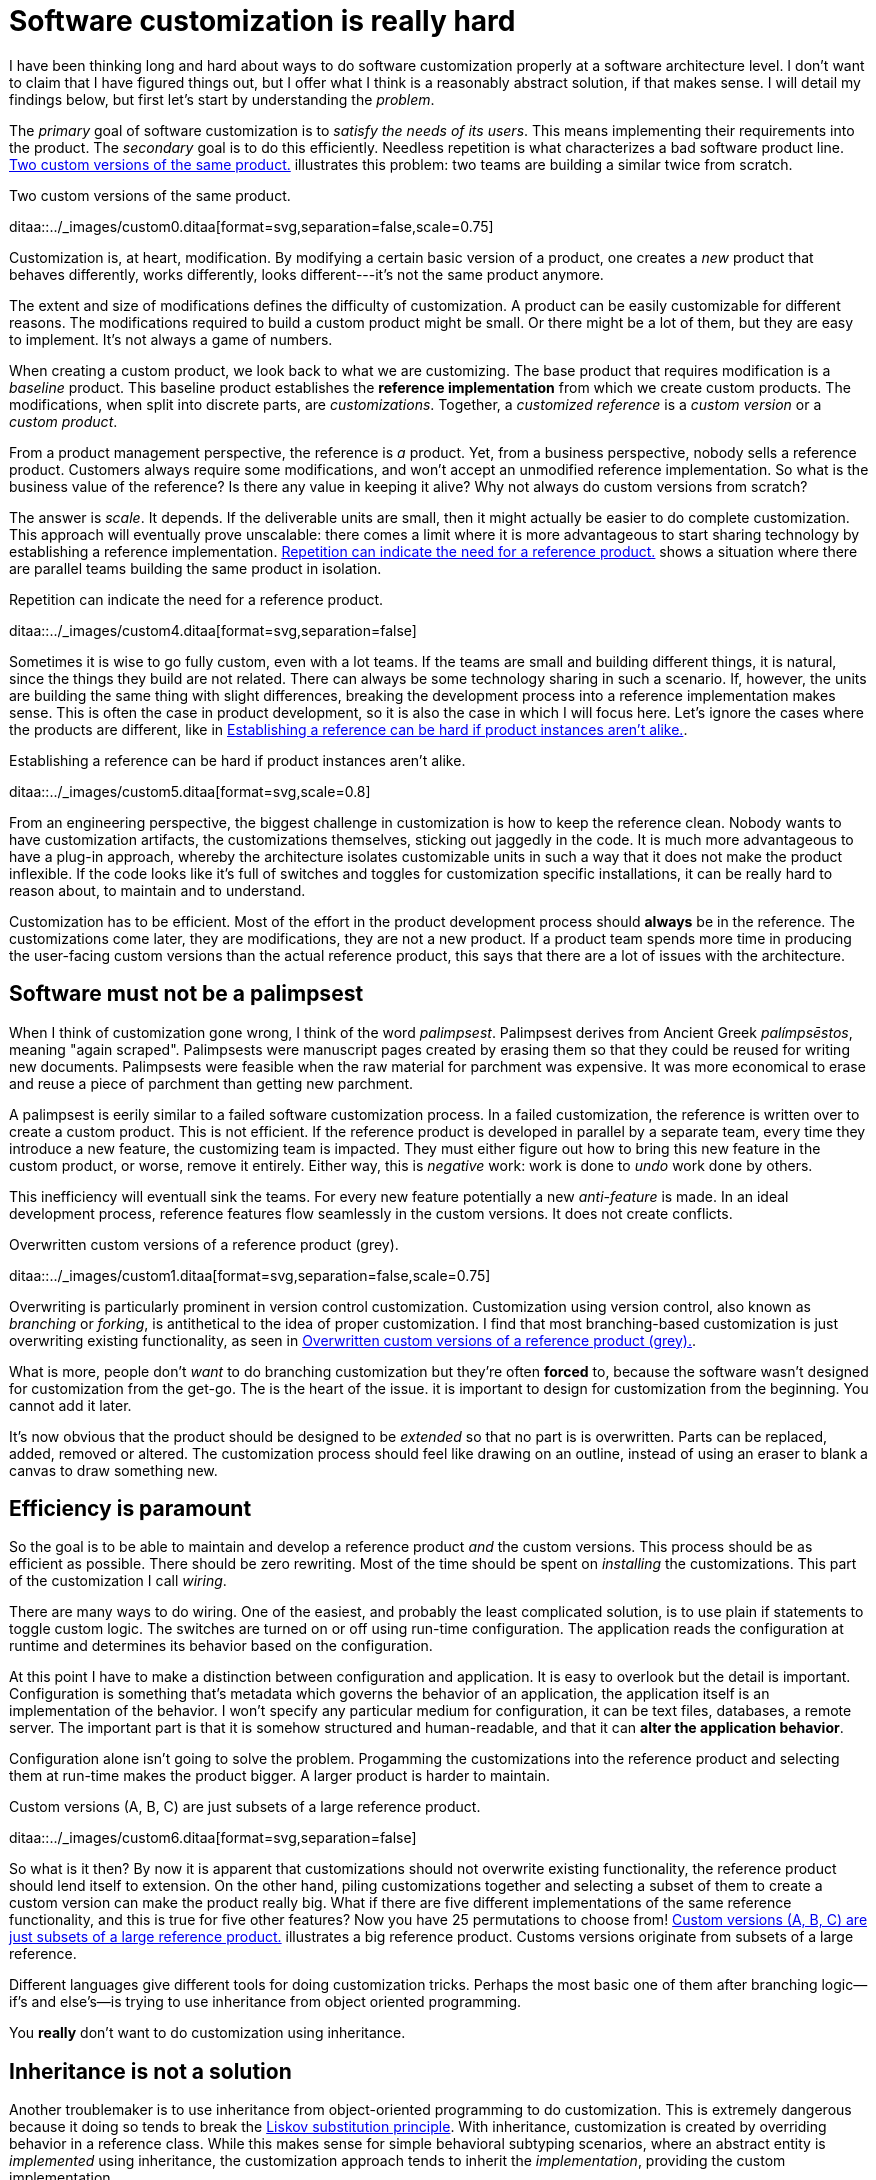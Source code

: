 = Software customization is really hard

:page-layout: post
:xrefstyle: short
:sectanchors:

I have been thinking long and hard about ways to do software customization
properly at a software architecture level.  I don't want to claim that I have
figured things out, but I offer what I think is a reasonably abstract solution,
if that makes sense.  I will detail my findings below, but first let's start by
understanding the _problem_.

The _primary_ goal of software customization is to _satisfy the needs of its
users_.  This means implementing their requirements into the product.  The
_secondary_ goal is to do this efficiently.  Needless repetition is what
characterizes a bad software product line.  <<two-versions>> illustrates this
problem: two teams are building a similar twice from scratch.

[[two-versions]]
[role="text-center ml-sm-3 float-sm-right"]
.Two custom versions of the same product.
ditaa::../_images/custom0.ditaa[format=svg,separation=false,scale=0.75]

Customization is, at heart, modification. By modifying a certain basic version
of a product, one creates a _new_ product that behaves differently, works
differently, looks different---it's not the same product anymore.

The extent and size of modifications defines the difficulty of customization. A
product can be easily customizable for different reasons. The modifications
required to build a custom product might be small. Or there might be a lot of
them, but they are easy to implement. It's not always a game of numbers.

When creating a custom product, we look back to what we are customizing. The
base product that requires modification is a _baseline_ product. This baseline
product establishes the *reference implementation* from which we create custom
products. The modifications, when split into discrete parts, are
_customizations_. Together, a _customized reference_ is a _custom version_ or a
_custom product_.

From a product management perspective, the reference is _a_ product. Yet, from a
business perspective, nobody sells a reference product. Customers always require
some modifications, and won't accept an unmodified reference implementation. So
what is the business value of the reference? Is there any value in keeping it
alive? Why not always do custom versions from scratch?

The answer is _scale_. It depends. If the deliverable units are small, then it
might actually be easier to do complete customization. This approach will
eventually prove unscalable: there comes a limit where it is more advantageous
to start sharing technology by establishing a reference implementation. <<many-teams>> shows a
situation where there are parallel teams building the same product in isolation.

[[many-teams]]
[role="text-sm-center"]
.Repetition can indicate the need for a reference product.
ditaa::../_images/custom4.ditaa[format=svg,separation=false]

Sometimes it is wise to go fully custom, even with a lot teams. If the teams are
small and building different things, it is natural, since the things they build
are not related.  There can always be some technology sharing in such a
scenario. If, however, the units are building the same thing with slight
differences, breaking the development process into a reference implementation makes
sense. This is often the case in product development, so it is also the case in
which I will focus here. Let's ignore the cases where the products are
different, like in <<dissimilar>>.

[[dissimilar]]
[role="text-center float-sm-right"]
.Establishing a reference can be hard if product instances aren't alike.
ditaa::../_images/custom5.ditaa[format=svg,scale=0.8]

From an engineering perspective, the biggest challenge in customization is how
to keep the reference clean.  Nobody wants to have customization artifacts, the
customizations themselves, sticking out jaggedly in the code.  It is much more
advantageous to have a plug-in approach, whereby the architecture isolates
customizable units in such a way that it does not make the product inflexible.
If the code looks like it's full of switches and toggles for customization
specific installations, it can be really hard to reason about, to maintain and
to understand.

Customization has to be efficient. Most of the effort in the product development
process should *always* be in the reference. The customizations come later, they
are modifications, they are not a new product. If a product team spends more
time in producing the user-facing custom versions than the actual reference
product, this says that there are a lot of issues with the architecture.

== Software must not be a palimpsest

When I think of customization gone wrong, I think of the word
_palimpsest_. Palimpsest derives from Ancient Greek _palímpsēstos_,
meaning "again scraped". Palimpsests were manuscript pages created by 
erasing them so that they could be reused for writing new
documents. Palimpsests were feasible when the raw material for
parchment was expensive. It was more economical to erase and reuse a
piece of parchment than getting new parchment.

A palimpsest is eerily similar to a failed software customization
process. In a failed customization, the reference is written over to create a
custom product. This is not efficient. If the reference product is developed in
parallel by a separate team, every time they introduce a new feature, the
customizing team is impacted. They must either figure out how to bring this new
feature in the custom product, or worse, remove it entirely. Either way, this is
_negative_ work: work is done to _undo_ work done by others.

This inefficiency will eventuall sink the teams. For every new feature
potentially a new _anti-feature_ is made. In an ideal development process,
reference features flow seamlessly in the custom versions. It does not create
conflicts. 

[[branching]]
[role="text-center ml-sm-3 float-sm-right"]
.Overwritten custom versions of a reference product (grey).
ditaa::../_images/custom1.ditaa[format=svg,separation=false,scale=0.75]

Overwriting is particularly prominent in version control customization.
Customization using version control, also known as _branching_ or _forking_,
is antithetical to the idea of proper customization.  I find that most
branching-based customization is just overwriting existing functionality, as
seen in <<branching>>.  

What is more, people don't _want_ to do branching customization but they're
often *forced* to, because the software wasn't designed for customization from
the get-go.  The is the heart of the issue. it is important to design for
customization from the beginning. You cannot add it later.

It's now obvious that the product should be designed to be _extended_
so that no part is is overwritten.  Parts can be replaced, added,
removed or altered.  The customization process should feel like
drawing on an outline, instead of using an eraser to blank a canvas to
draw something new.

== Efficiency is paramount

So the goal is to be able to maintain and develop a reference product _and_ the
custom versions.  This process should be as efficient as possible.
There should be zero rewriting.  Most of the time should be spent on
_installing_ the customizations.  This part of the customization I
call _wiring_.

There are many ways to do wiring.  One of the easiest, and probably the least
complicated solution, is to use plain if statements to toggle custom logic.  The
switches are turned on or off using run-time configuration.  The application
reads the configuration at runtime and determines its behavior based on the
configuration.

At this point I have to make a distinction between configuration and
application.  It is easy to overlook but the detail is important.  Configuration
is something that's metadata which governs the behavior of an application, the
application itself is an implementation of the behavior.  I won't specify any
particular medium for configuration, it can be text files, databases, a remote
server.  The important part is that it is somehow structured and human-readable,
and that it can *alter the application behavior*.

Configuration alone isn't going to solve the problem.  Progamming the
customizations into the reference product and selecting them at run-time makes
the product bigger.  A larger product is harder to maintain.

[[bigline]]
[role="text-center ml-sm-3 float-sm-right"]
.Custom versions (A, B, C) are just subsets of a large reference product. 
ditaa::../_images/custom6.ditaa[format=svg,separation=false]

So what is it then?  By now it is apparent that customizations should not
overwrite existing functionality, the reference product should lend itself to
extension.  On the other hand, piling customizations together and selecting a subset of them
to create a custom version can make the product really big. What if there are
five different implementations of the same reference functionality, and this is
true for five other features? Now you have 25 permutations to choose from!
<<bigline>> illustrates a big reference product. Customs versions originate from
subsets of a large reference.

Different languages give different tools for doing customization tricks. Perhaps
the most basic one of them after branching logic--if's and else's--is trying to
use inheritance from object oriented programming.

You *really* don't want to do customization using inheritance.

== Inheritance is not a solution

Another troublemaker is to use inheritance from object-oriented programming to
do customization. This is extremely dangerous because it doing so tends to break
the https://en.wikipedia.org/wiki/Liskov_substitution_principle[Liskov
substitution principle].  With inheritance, customization is created by
overriding behavior in a reference class.  While this makes sense for simple
behavioral subtyping scenarios, where an abstract entity is _implemented_ using
inheritance, the customization approach tends to inherit the _implementation_,
providing the custom implementation.

This is particularly harmful because the Liskov substitution principle asserts
that

[.text-center]
Let latexmath:[q(x)] be a property provable about objects latexmath:[x] of type
latexmath:[T]. Then latexmath:[q(y)] should be provable for objects
latexmath:[y] of type latexmath:[S], where latexmath:[S] is subtype of
latexmath:[T].footnote:[https://en.wikipedia.org/wiki/Liskov_substitution_principle[Liskov
substitution principle]. On Wikipedia, retrieved
7th April 2018.]

To paraphrase Wikipedia, this means that objects of type latexmath:[T] should be
replaceable by objects of type latexmath:[S], without altering the behavior of
the program. In the principle any latexmath:[S] behaves the same way as any
latexmath:[T]. Substituting one with the other has no overall effect on the
program.

This is where the principle collides with inheritance-based customization. The
whole point of customization is to alter program behavior, using inheritance to
do customization decidedly violates the substitution principle!

Of course it is possible to ignore the principle, but to me, it is a valuable
property of any object-oriented design. By obeying the principle, we gain
composability, since we can replace any latexmath:[T] with a latexmath:[S], and
we can expect the same invariants to hold. To me, behavioral subtyping is the
_only_ principle of object-oriented programming that makes sense and is useful.

== Plug-ins are not a panacea

Let's address the elephant in the room. By now, astute readers might have
guessed that the we should be using modules and build a _plug-in architecture_
to get easy customization.

A plug-in architecture is obviously _a_ solution to customization. The process
is as follows. We take the core product and inspect it and determine parts that
are customizable. We then build the product in such a fashion that swapping out
these parts is easy. Each part has alternatives, at least one. 

In engineering lingo, these parts are _modules_, and a product engineered like
this is a _modular_ product. The idea is to have a mechanism that can support
different implementations of the same thing, built in such a way that the
changing of implementations is easy. 

To create a customized version, we take the core product and choose our set of
parts. A custom version, voilà ! Now the customization process becomes a
part-picking experience, by taking features off the shelf.

The reaily is _somewhat_ darker than this. By emphasizing _somewhat_ I mean _a
lot_ darker than this. The preceding paragraphs described the _ideal_ scenario
of a modular architecture.

[emmental.float-sm-right.ml-sm-3]
.Emmental cheese.
image::emmental.jpg[width=300]

Building modularity properly is _tremendously_ difficult. You not only have to
plan for the _known_ use cases--the custom scenarios--you also have to plan for
the _unknown_ use cases. If your universal interface stops working because you
didn't consider a case where the customization explicitly requires
_non-universality_, tough shit! Maybe you didn't enforce the Liskov substitution
principle, and your messaging system was co-opted into a customer profiling
engine, and then the GDPR kicked in, and now your data protection officer wants
a word with you!

== A strong reference

A rather typical nightmare scenario is that the reference is like a block of
emmental, only the holes are too big, or there are too many of them. This is
usually a symptom of insufficient reference engineering, that is, the reference is
not given the attention it deserves. This is the _thin reference_ scenario. In
the thin reference scenario, the reference is not a viable product, because the
customizations, not the reference itself, received the brunt of engineering
focus.

It is often the case that the reference product is never a viable product, but it
should be viable _enough_. The reference needs to be concrete enough to build a
model of what the application is.  <<too-many-holes>> illustrates a modular
architecture where most of the implementation is in the modules. While this
approach can be viable, if the modules lack strong defaults, it might be hard to
say what the reference does.

[[too-many-holes]]
[role="text-center"]
.An extremely modular architecture.
ditaa::../_images/custom7.ditaa[format=svg,separation=false]

If the reference implementations of the modules are poorly done or unusuable, it
will be hard to say what the reference product does.  This makes customization
difficult, since the only actual product instances are the customized ones.
This creates an awkward situation where the reference serves no purpose but to
act as a _template_ for customizations, but the reference isn't a template!

A strong reference product is also useful for quality purposes. If any module
has a reference implementation, the custom implementation can be _verified_
against the reference implementation. If the reference implementation doesn't
exist, one must implement new quality checks for the custom implementation.

Having a strong reference will prove problematic when the reference is extremely
modular. A modular architecture _enables_ customization. A modular architecture
isn't a goal in itself. The problem with an extremely modular architecture is
you now need to maintain a reference product. That can get onerous if the
amount of modularity is large, because now every customizable module has to be
built and validated twice.

== Reintegration

Organizing the customization into a smaller set of modules makes maintaining the
modular architecture easier. If we rearrange the modules of <<too-many-holes>>
and group them together as a customization layer, we get something like in
<<layer1>>. The idea is to organize the architecture into the static,
non-customizable parts into a separate unit, and the customizable part as the
customizable unit.

[[layer1]]
[role="text-center"]
.Visualizing the customizations as extensions on top of a base layer. This is most likely not how the customizations are organized concretely.
ditaa::../_images/custom8.ditaa[format=svg,separation=false]

In <<layer1>> we see that the area marked _Default_ is the reference
implementation of the customization part. The architecture is now easier to
understand from this picture. Customizable plugin belong to the customizable
layer and the non-customizable parts are in the static layer.

[[reintegr]]
[role="text-center float-sm-right ml-3"]
.Identifying a reusable part.
ditaa::../_images/custom9.ditaa[format=svg,separation=false]

It is a question of architectural _taste_ how big the customizable area of the
product should be. Some applications like https://www.eclipse.org[Eclipse] are
completelyfootnoteref:[eclipse-plugin,link:https://www.ibm.com/developerworks/library/os-ecplug/[Developing Eclipse plug-ins], retrieved 11th April 2018.]
modular. The inverse of a completely modular architecture is an non-modular
architecture. By now it is clear that a non-modular architecture is not good for
customization. On the other hand, when working with a totally modular
architecture, if the development team is willing to put with maintaining a
strong reference product _and_ separate custom versions, a totally modular
architecture might be fine.

Sometimes customizations can be seen as reusable assets that should exist in
_all_ versions, in the reference product. This is the _reintegration_ process
where custom features are made a part of the reference product. There are two
approaches to reintegration. Once the reusable part is identified in a
customization (see <<reintegr>>), we can choose whether it should be a _global_
customization. A global customization means that this is a customization point
in every version. So the feature is made a module in the reference and custom
versions.

[[approachA]]
[role="text-center float-sm-right"]
.X becomes a custom feature for all versions.
ditaa::../_images/custom10.ditaa[format=svg,separation=false]

What if the feature is not seen as a customization, just as a feature that
should be made a static part of the reference? In this case we make the feature
a non-customizable part of the reference product. This is the static
extension process: a custom asset, from a custom version, is made part of
the reference product. This happens when the customization is not really a
customizable thing, it's something every instance of the product benefits from.

[[approachB]]
[role="text-center float-sm-right"]
.Static reintegration. X is made a non-custom part of the reference.
ditaa::../_images/custom11.ditaa[format=svg,separation=false]

The problem with reintegration is the architecture might not allow to do any of
this. The extraction of the reusable part might be impossible (<<reintegr>>)
because the feature too tightly coupled to the customized product. It might also
be impossible to bring new features into the reference product because it wasn't
built to support static extension. This forces the hand of the design to try the
global customization approach.

Any of the aforementioned scenarios are time-consuming and risky solutions to an
underlying design failure.  These scenarios are symptoms. They are artifacts of
a design process gone wrong. The architectural design of the product has failed.

Perhaps the most important part of customization is to _design_ for it, to
anticipate it. But that's the hardest part of all!

== No easy wins

The unfortunate truth is that you can always prepare for customization but you
can never prepare for it perfectly. Either one is _too_ prepared with an
over-engineered product or one is not prepared enough. These are the usual
judgements laid a posteriori of a customization scenario.

I have observed that we are just as likely to overengineer than to
underengineer. This factoid is based on my idea that people tend to place too
much emphasis on the things they _do_ know and too little emphasis on the things
that they _don't_ know, and these estimation errors tend to be usually
equal in measure. The things that we do know characterize our design with a vision of
"holes" or "modules", the actual customization points, and the things that we
don't know _add_ new places for these modules.

Each step towards implementing a requirement, a product feature, always creates
an inflexibility of sorts. After all, a product is the sum of the
features. To create a customizable feature, one must imagine the product with
the feature removed or significantly altered. Omit _that_ step, and you will
have a difficulty customizing it!

But this step can be taken to extremes. Exercising caution when planning for
customization is necessary, because overengineering a product for customizations
delays the time to market. Creating a minimum viable product will take
significantly longer by planning too much for customization.  The flip side is
that underengineering makes customization difficult, because you're forced to
take the product apart and redesign for customization.

It varies on a case-by-case basis which one takes the least time or other
resources. If you don't overengineer _too much_, your investment might pay off
in the end, since adding new features will be easy. Conversely, going over the
top might have made the product too expensive. 

I have observed some heuristical approaches towards finding a good
synthesis. One of them is a rule of thumb to never build customization on the
first iteration. Then on the second instance, when the customization becomes
necessary, customizability is added. I think this is a very brutalistic
approach, but it is feasible, if the process is done correctly. It eliminates
the risk for overengineering customization, but it creates a need for effort
when the customization is necessary. It is obvious that this heuristic is only
feasible when the planned customization requirements aren't certain. If they're
certain, this approach is harder to justify.

By now I would say that the question of how much engineering should be done
towards customization depends on the following factors:

1. The size and scope of the product itself. What is the product, what does it do?
2. The size and scope of the customizations. What can be customized? How hard is
it do a customization?
2. The foreseeable necessity of customizations. How is going to be customized,
if at all?

And therefore it's necessary to evaluate all three carefully before choosing the
right amount of customization. But there's no universal heuristic. You always
aim too high or too low. This may sound a little fatalistic, but I think it's
possible to improve the accuracy of this process as one learns to estimate the
above points.

== Building customizable software

Programming languages in all their variety offer tons of ways to build
customizable software. From extensible classes to monkey patching to typeclasses
and run-time class loading, there are many tools out there. I think the
programming part of building customizability is just one part of the process,
and while it's an important part, it's not the only part, as you have probably
read now.
